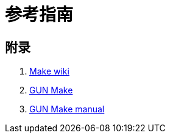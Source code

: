 = 参考指南


== 附录

. https://en.wikipedia.org/wiki/Make_(software)[Make wiki^]
. https://www.gnu.org/software/make/[GUN Make^]
. https://www.gnu.org/software/make/manual/[GUN Make manual^]
